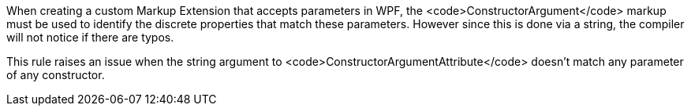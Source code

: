 When creating a custom Markup Extension that accepts parameters in WPF, the <code>ConstructorArgument</code> markup must be used to identify the discrete properties that match these parameters. However since this is done via a string, the compiler will not notice if there are typos.

This rule raises an issue when the string argument to <code>ConstructorArgumentAttribute</code> doesn't match any parameter of any constructor.
